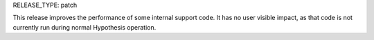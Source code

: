RELEASE_TYPE: patch

This release improves the performance of some internal support code. It has no user visible impact,
as that code is not currently run during normal Hypothesis operation.
